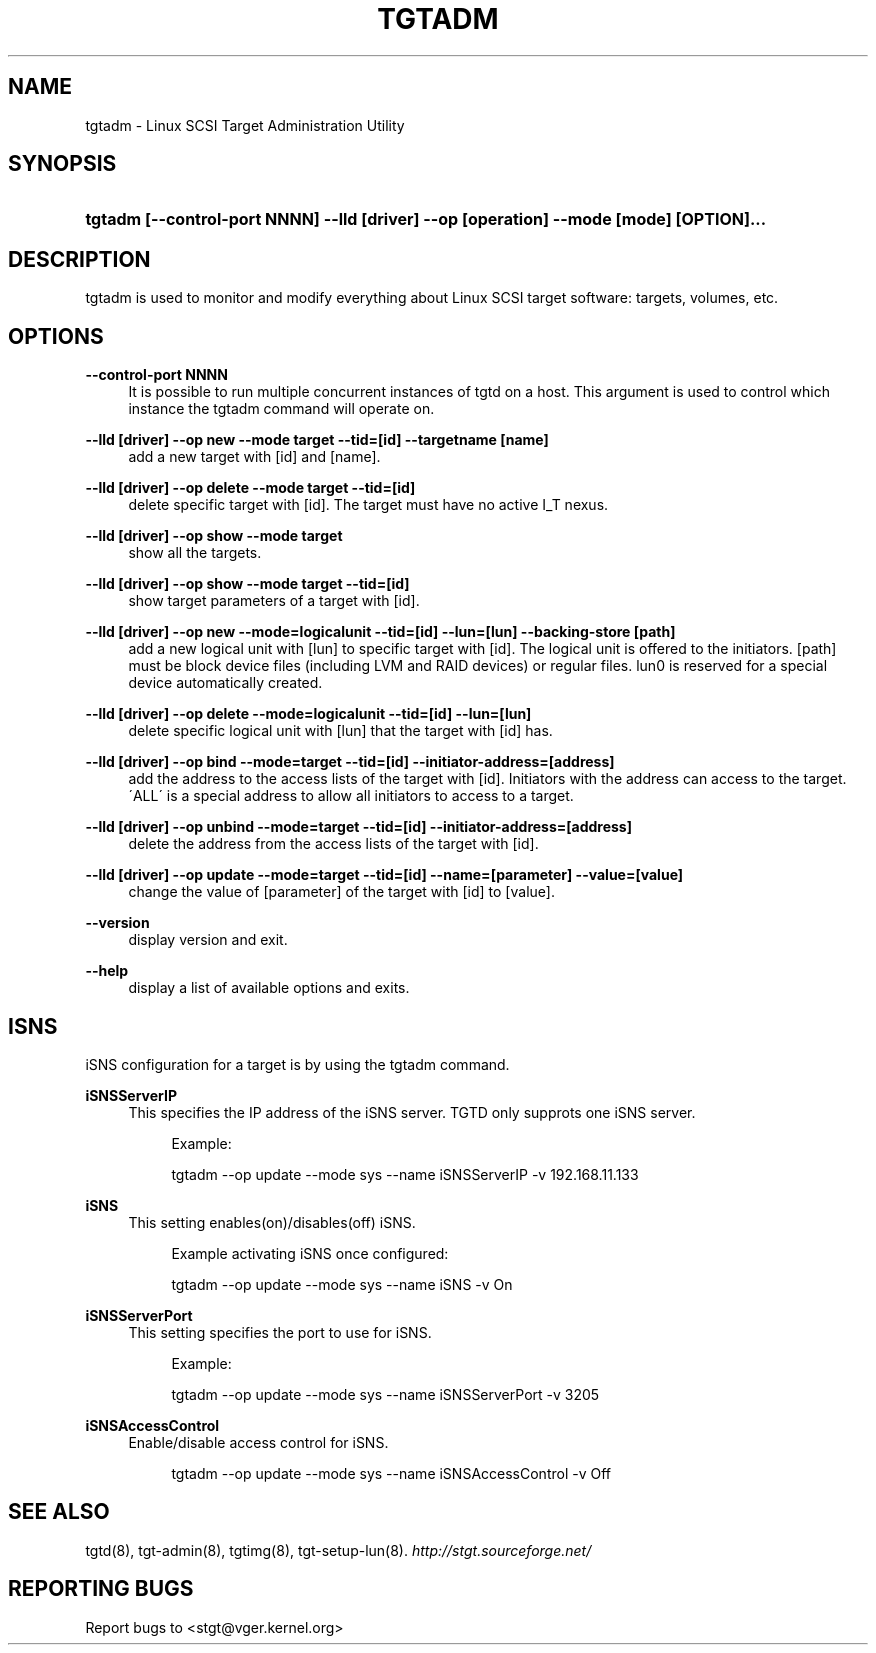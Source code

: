 .\"     Title: tgtadm
.\"    Author: 
.\" Generator: DocBook XSL Stylesheets v1.73.2 <http://docbook.sf.net/>
.\"      Date: 03/31/2010
.\"    Manual: 
.\"    Source: 
.\"
.TH "TGTADM" "8" "03/31/2010" "" ""
.\" disable hyphenation
.nh
.\" disable justification (adjust text to left margin only)
.ad l
.SH "NAME"
tgtadm - Linux SCSI Target Administration Utility
.SH "SYNOPSIS"
.HP 87
\fBtgtadm [\-\-control\-port NNNN] \-\-lld [driver] \-\-op [operation] \-\-mode [mode] [OPTION]\.\.\.\fR
.SH "DESCRIPTION"
.PP
tgtadm is used to monitor and modify everything about Linux SCSI target software: targets, volumes, etc\.
.SH "OPTIONS"
.PP
\fB\-\-control\-port NNNN\fR
.RS 4
It is possible to run multiple concurrent instances of tgtd on a host\. This argument is used to control which instance the tgtadm command will operate on\.
.RE
.PP
\fB\-\-lld [driver] \-\-op new \-\-mode target \-\-tid=[id] \-\-targetname [name]\fR
.RS 4
add a new target with [id] and [name]\.
.RE
.PP
\fB\-\-lld [driver] \-\-op delete \-\-mode target \-\-tid=[id]\fR
.RS 4
delete specific target with [id]\. The target must have no active I_T nexus\.
.RE
.PP
\fB\-\-lld [driver] \-\-op show \-\-mode target\fR
.RS 4
show all the targets\.
.RE
.PP
\fB\-\-lld [driver] \-\-op show \-\-mode target \-\-tid=[id]\fR
.RS 4
show target parameters of a target with [id]\.
.RE
.PP
\fB\-\-lld [driver] \-\-op new \-\-mode=logicalunit \-\-tid=[id] \-\-lun=[lun] \-\-backing\-store [path]\fR
.RS 4
add a new logical unit with [lun] to specific target with [id]\. The logical unit is offered to the initiators\. [path] must be block device files (including LVM and RAID devices) or regular files\. lun0 is reserved for a special device automatically created\.
.RE
.PP
\fB\-\-lld [driver] \-\-op delete \-\-mode=logicalunit \-\-tid=[id] \-\-lun=[lun]\fR
.RS 4
delete specific logical unit with [lun] that the target with [id] has\.
.RE
.PP
\fB\-\-lld [driver] \-\-op bind \-\-mode=target \-\-tid=[id] \-\-initiator\-address=[address]\fR
.RS 4
add the address to the access lists of the target with [id]\. Initiators with the address can access to the target\. \'ALL\' is a special address to allow all initiators to access to a target\.
.RE
.PP
\fB\-\-lld [driver] \-\-op unbind \-\-mode=target \-\-tid=[id] \-\-initiator\-address=[address]\fR
.RS 4
delete the address from the access lists of the target with [id]\.
.RE
.PP
\fB\-\-lld [driver] \-\-op update \-\-mode=target \-\-tid=[id] \-\-name=[parameter] \-\-value=[value]\fR
.RS 4
change the value of [parameter] of the target with [id] to [value]\.
.RE
.PP
\fB\-\-version\fR
.RS 4
display version and exit\.
.RE
.PP
\fB\-\-help\fR
.RS 4
display a list of available options and exits\.
.RE
.SH "ISNS"
.PP
iSNS configuration for a target is by using the tgtadm command\.
.PP
\fBiSNSServerIP\fR
.RS 4
This specifies the IP address of the iSNS server\. TGTD only supprots one iSNS server\.
.sp
.RS 4
.nf
Example:

tgtadm \-\-op update \-\-mode sys \-\-name iSNSServerIP \-v 192\.168\.11\.133
	
.fi
.RE
.RE
.PP
\fBiSNS\fR
.RS 4
This setting enables(on)/disables(off) iSNS\.
.sp
.RS 4
.nf
Example activating iSNS once configured:

tgtadm \-\-op update \-\-mode sys \-\-name iSNS \-v On
	
.fi
.RE
.RE
.PP
\fBiSNSServerPort\fR
.RS 4
This setting specifies the port to use for iSNS\.
.sp
.RS 4
.nf
Example:

tgtadm \-\-op update \-\-mode sys \-\-name iSNSServerPort \-v 3205
	
.fi
.RE
.RE
.PP
\fBiSNSAccessControl\fR
.RS 4
Enable/disable access control for iSNS\.
.sp
.RS 4
.nf
tgtadm \-\-op update \-\-mode sys \-\-name iSNSAccessControl \-v Off
	
.fi
.RE
.RE
.SH "SEE ALSO"
.PP
tgtd(8), tgt\-admin(8), tgtimg(8), tgt\-setup\-lun(8)\.
\fI\%http://stgt.sourceforge.net/\fR
.SH "REPORTING BUGS"
.PP
Report bugs to <stgt@vger\.kernel\.org>
